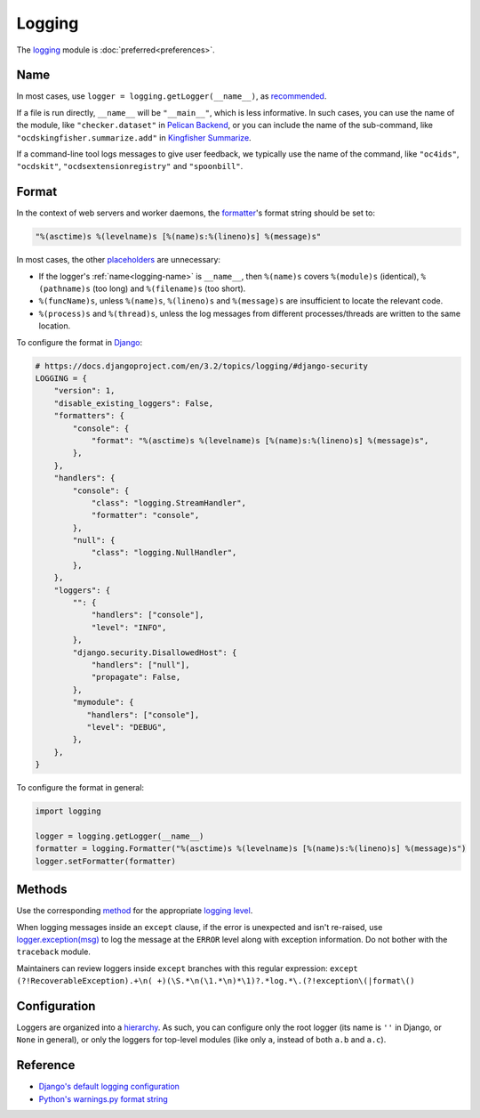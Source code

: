 Logging
=======

The `logging <https://docs.python.org/3/library/logging.html>`__ module is :doc:`preferred<preferences>`.

.. seealso::

   :ref:`String formatting style guide<string-logging>`

.. _logging-name:

Name
----

In most cases, use ``logger = logging.getLogger(__name__)``, as `recommended <https://docs.python.org/3/library/logging.html#logger-objects>`__.

If a file is run directly, ``__name__`` will be ``"__main__"``, which is less informative. In such cases, you can use the name of the module, like ``"checker.dataset"`` in `Pelican Backend <https://github.com/open-contracting/pelican-backend>`__, or you can include the name of the sub-command, like ``"ocdskingfisher.summarize.add"`` in `Kingfisher Summarize <https://github.com/open-contracting/kingfisher-summarize/blob/main/manage.py>`__.

If a command-line tool logs messages to give user feedback, we typically use the name of the command, like ``"oc4ids"``, ``"ocdskit"``, ``"ocdsextensionregistry"`` and ``"spoonbill"``.

Format
------

In the context of web servers and worker daemons, the `formatter <https://docs.python.org/3/library/logging.html#formatter-objects>`__'s format string should be set to:

.. code-block:: python

   "%(asctime)s %(levelname)s [%(name)s:%(lineno)s] %(message)s"

In most cases, the other `placeholders <https://docs.python.org/3/library/logging.html#logrecord-attributes>`__ are unnecessary:

-  If the logger's :ref:`name<logging-name>` is ``__name__``, then ``%(name)s`` covers ``%(module)s`` (identical), ``%(pathname)s`` (too long) and ``%(filename)s`` (too short).
-  ``%(funcName)s``, unless ``%(name)s``, ``%(lineno)s`` and ``%(message)s`` are insufficient to locate the relevant code.
-  ``%(process)s`` and ``%(thread)s``, unless the log messages from different processes/threads are written to the same location.

To configure the format in `Django <https://docs.djangoproject.com/en/3.2/topics/logging/#configuring-logging>`__:

.. code-block:: python

   # https://docs.djangoproject.com/en/3.2/topics/logging/#django-security
   LOGGING = {
       "version": 1,
       "disable_existing_loggers": False,
       "formatters": {
           "console": {
               "format": "%(asctime)s %(levelname)s [%(name)s:%(lineno)s] %(message)s",
           },
       },
       "handlers": {
           "console": {
               "class": "logging.StreamHandler",
               "formatter": "console",
           },
           "null": {
               "class": "logging.NullHandler",
           },
       },
       "loggers": {
           "": {
               "handlers": ["console"],
               "level": "INFO",
           },
           "django.security.DisallowedHost": {
               "handlers": ["null"],
               "propagate": False,
           },
           "mymodule": {
              "handlers": ["console"],
              "level": "DEBUG",
           },
       },
   }

To configure the format in general:

.. code-block:: python

   import logging

   logger = logging.getLogger(__name__)
   formatter = logging.Formatter("%(asctime)s %(levelname)s [%(name)s:%(lineno)s] %(message)s")
   logger.setFormatter(formatter)

Methods
-------

Use the corresponding `method <https://docs.python.org/3/library/logging.html#logging.Logger.debug>`__ for the appropriate `logging level <https://docs.python.org/3/library/logging.html#logging-levels>`__.

When logging messages inside an ``except`` clause, if the error is unexpected and isn't re-raised, use `logger.exception(msg) <https://docs.python.org/3/library/logging.html#logging.Logger.exception>`__ to log the message at the ``ERROR`` level along with exception information. Do not bother with the ``traceback`` module.

Maintainers can review loggers inside ``except`` branches with this regular expression: ``except (?!RecoverableException).+\n( +)(\S.*\n(\1.*\n)*\1)?.*log.*\.(?!exception\(|format\()``

Configuration
-------------

Loggers are organized into a `hierarchy <https://docs.python.org/3/library/logging.html#logger-objects>`__. As such, you can configure only the root logger (its name is ``''`` in Django, or ``None`` in general), or only the loggers for top-level modules (like only ``a``, instead of both ``a.b`` and ``a.c``).

Reference
---------

-  `Django's default logging configuration <https://github.com/django/django/blob/main/django/utils/log.py>`__
-  `Python's warnings.py format string <https://github.com/python/cpython/blob/v3.10.0/Lib/warnings.py#L37>`__
